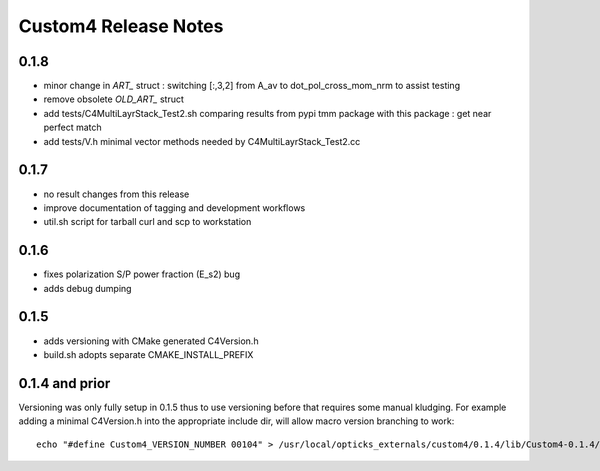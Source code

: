 Custom4 Release Notes
========================


0.1.8
-------

* minor change in `ART_` struct : switching [:,3,2] from A_av to dot_pol_cross_mom_nrm to assist testing
* remove obsolete `OLD_ART_` struct 
* add tests/C4MultiLayrStack_Test2.sh comparing results from pypi tmm package with this package : get near perfect match
* add tests/V.h minimal vector methods needed by C4MultiLayrStack_Test2.cc

0.1.7 
------

* no result changes from this release
* improve documentation of tagging and development workflows 
* util.sh script for tarball curl and scp to workstation 

0.1.6
-------

* fixes polarization S/P power fraction (E_s2) bug 
* adds debug dumping 

0.1.5
------

* adds versioning with CMake generated C4Version.h
* build.sh adopts separate CMAKE_INSTALL_PREFIX 
 

0.1.4 and prior
-----------------

Versioning was only fully setup in 0.1.5 thus to use versioning 
before that requires some manual kludging. 
For example adding a minimal C4Version.h into the appropriate include dir,
will allow macro version branching to work::

    echo "#define Custom4_VERSION_NUMBER 00104" > /usr/local/opticks_externals/custom4/0.1.4/lib/Custom4-0.1.4/C4Version.h


